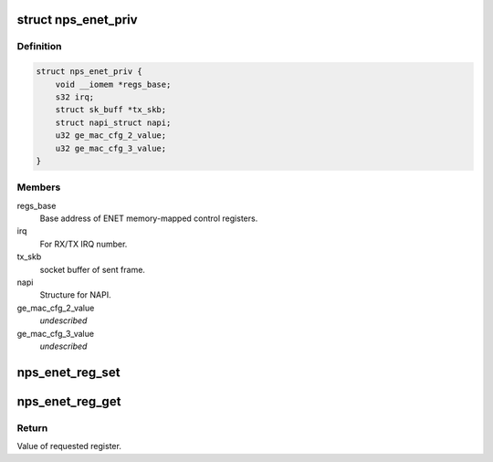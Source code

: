.. -*- coding: utf-8; mode: rst -*-
.. src-file: drivers/net/ethernet/ezchip/nps_enet.h

.. _`nps_enet_priv`:

struct nps_enet_priv
====================

.. c:type:: struct nps_enet_priv

    Storage of ENET's private information.

.. _`nps_enet_priv.definition`:

Definition
----------

.. code-block:: c

    struct nps_enet_priv {
        void __iomem *regs_base;
        s32 irq;
        struct sk_buff *tx_skb;
        struct napi_struct napi;
        u32 ge_mac_cfg_2_value;
        u32 ge_mac_cfg_3_value;
    }

.. _`nps_enet_priv.members`:

Members
-------

regs_base
    Base address of ENET memory-mapped control registers.

irq
    For RX/TX IRQ number.

tx_skb
    socket buffer of sent frame.

napi
    Structure for NAPI.

ge_mac_cfg_2_value
    *undescribed*

ge_mac_cfg_3_value
    *undescribed*

.. _`nps_enet_reg_set`:

nps_enet_reg_set
================

.. c:function:: void nps_enet_reg_set(struct nps_enet_priv *priv, s32 reg, s32 value)

    Sets ENET register with provided value.

    :param struct nps_enet_priv \*priv:
        Pointer to EZchip ENET private data structure.

    :param s32 reg:
        Register offset from base address.

    :param s32 value:
        Value to set in register.

.. _`nps_enet_reg_get`:

nps_enet_reg_get
================

.. c:function:: u32 nps_enet_reg_get(struct nps_enet_priv *priv, s32 reg)

    Gets value of specified ENET register.

    :param struct nps_enet_priv \*priv:
        Pointer to EZchip ENET private data structure.

    :param s32 reg:
        Register offset from base address.

.. _`nps_enet_reg_get.return`:

Return
------

Value of requested register.

.. This file was automatic generated / don't edit.


